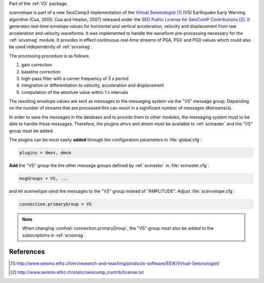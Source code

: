 Part of the :ref:`VS` package.

scenvelope is part of a new SeisComp3 implementation of the
`Virtual Seismologist`_ (VS) Earthquake
Early Warning algorithm (Cua, 2005; Cua and Heaton, 2007) released
under the `SED Public License for SeisComP Contributions`_. It generates
real-time envelope values for horizontal and vertical acceleration, velocity and
displacement from raw acceleration and velocity waveforms. It was implemented
to handle the waveform pre-processing necessary for the :ref:`scvsmag` module.
It provides in effect continuous real-time streams of PGA, PGV and PGD values which
could also be used independently of :ref:`scvsmag`.

The processing procedure is as follows:

#. gain correction
#. baseline correction
#. high-pass filter with a corner frequency of 3 s period
#. integration or differentiation to velocity, acceleration and displacement
#. computation of the absolute value within 1 s intervals

The resulting envelope values are sent as messages to the messaging system via the
"VS" message group. Depending
on the number of streams that are processed this can result in a significant
number of messages (#streams/s).

In order to save the messages in the database
and to provide them to other modules, the messaging system must to be able
to handle these messages. Therefore, the plugins *dmvs* and *dmsm* must be available to
:ref:`scmaster` and the "VS" group must be added.

The plugins can be most easily **added** through the configuration parameters
in :file:`global.cfg`:

.. code-block:: sh

   plugins = dmvs, dmsm

**Add** the "VS" group the the other message groups defined by :ref:`scmaster` in :file:`scmaster.cfg`:

.. code-block:: sh

   msgGroups = VS, ...

and let scenvelope send the messages to the "VS" group instead of "AMPLITUDE".
Adjust :file:`scenvelope.cfg`:

.. code-block:: sh

   connection.primaryGroup = VS

.. note::

   When changing :confval:`connection.primaryGroup`, the "VS" group must also be
   added to the subscriptions in :ref:`scvsmag`.

References
==========

.. target-notes::

.. _`Virtual Seismologist` : http://www.seismo.ethz.ch/en/research-and-teaching/products-software/EEW/Virtual-Seismologist/
.. _`SED Public License for SeisComP Contributions` : http://www.seismo.ethz.ch/static/seiscomp_contrib/license.txt
